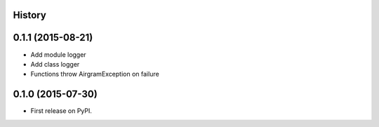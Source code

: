 .. :changelog:

History
-------

0.1.1 (2015-08-21)
---------------------

* Add module logger
* Add class logger
* Functions throw AirgramException on failure


0.1.0 (2015-07-30)
---------------------

* First release on PyPI.